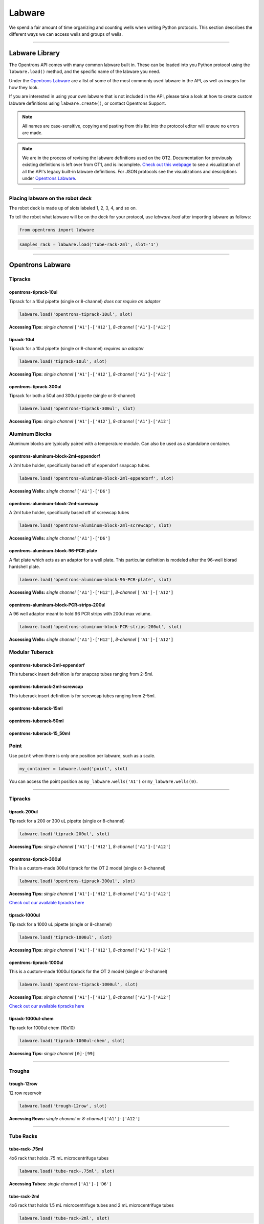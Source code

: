 .. _labware:


######################
Labware
######################

We spend a fair amount of time organizing and counting wells when writing Python protocols. This section describes the different ways we can access wells and groups of wells.

************************************

******************
Labware Library
******************

The Opentrons API comes with many common labware built in. These can be loaded into you Python protocol using the ``labware.load()`` method, and the specific name of the labware you need.

Under the `Opentrons Labware`_ are a list of some of the most commonly used labware in the API, as well as images for how they look.

If you are interested in using your own labware that is not included in the API, please take a look at how to create custom labware definitions using ``labware.create()``, or contact Opentrons Support.

.. note::

    All names are case-sensitive, copying and pasting from this list into the protocol editor will ensure no errors are made.

.. note::

    We are in the process of revising the labware definitions used on the OT2. Documentation for previously existing definitions is left over from OT1, and is incomplete. `Check out this webpage`__ to see a visualization of all the API's legacy built-in labware definitions. For JSON protocols see the visualizations and descriptions under `Opentrons Labware`_.

__ https://andysigler.github.io/ot-api-containerviz/


**********************

Placing labware on the robot deck
=====

The robot deck is made up of slots labeled 1, 2, 3, 4, and so on.

.. image:: img/DeckMapEmpty.png

To tell the robot what labware will be on the deck for your protocol, use `labware.load`
after importing labware as follows:

.. code-block:: python

   from opentrons import labware

.. code-block:: python

  samples_rack = labware.load('tube-rack-2ml', slot='1')


**********************

*********************
Opentrons Labware
*********************

Tipracks
========
opentrons-tiprack-10ul
----------------------
Tiprack for a 10ul pipette (single or 8-channel) *does not require an adapter*

.. code-block:: python

  labware.load('opentrons-tiprack-10ul', slot)

**Accessing Tips:** *single channel* ``['A1']-['H12']``, *8-channel* ``['A1']-['A12']``

.. image::  img/labware_lib/opentrons_10ul_tips.png


tiprack-10ul
------------
Tiprack for a 10ul pipette (single or 8-channel) *requires an adapter*

.. code-block:: python

  labware.load('tiprack-10ul', slot)

**Accessing Tips:** *single channel* ``['A1']-['H12']``, *8-channel* ``['A1']-['A12']``

.. image:: img/labware_lib/geb_10ul_tips.png


opentrons-tiprack-300ul
-----------------------
Tiprack for both a 50ul and 300ul pipette (single or 8-channel)

.. code-block:: python

  labware.load('opentrons-tiprack-300ul', slot)

**Accessing Tips:** *single channel* ``['A1']-['H12']``, *8-channel* ``['A1']-['A12']``

|tiprack_left| |tiprack_right|


.. |tiprack_left| image:: img/labware_lib/OT2TipRackP50_P300_TOP.png

.. |tiprack_right| image:: img/labware_lib/OT2TipRackP50_P300_ISO.png

Aluminum Blocks
===============

Aluminum blocks are typically paired with a temperature module. Can also be used as a standalone container.

opentrons-aluminum-block-2ml-eppendorf
--------------------------------------
A 2ml tube holder, specifically based off of eppendorf snapcap tubes.

.. code-block:: python

  labware.load('opentrons-aluminum-block-2ml-eppendorf', slot)

**Accessing Wells:** *single channel* ``['A1']-['D6']``

|2ml_alum_left| |2ml_alum_right|

.. |2ml_alum_left| image:: img/labware_lib/24x1.5mL_TOP.png

.. |2ml_alum_right| image:: img/labware_lib/24x1.5mL_ISO.png


opentrons-aluminum-block-2ml-screwcap
-------------------------------------
A 2ml tube holder, specifically based off of screwcap tubes

.. code-block:: python

  labware.load('opentrons-aluminum-block-2ml-screwcap', slot)

**Accessing Wells:** *single channel* ``['A1']-['D6']``

|2ml_alum_left| |2ml_alum_right|

.. |2ml_alum_left| image:: img/labware_lib/24x1.5mL_TOP.png

.. |2ml_alum_right| image:: img/labware_lib/24x1.5mL_ISO.png

opentrons-aluminum-block-96-PCR-plate
-------------------------------------
A flat plate which acts as an adaptor for a well plate. This particular definition is modeled after the
96-well biorad hardshell plate.

.. code-block:: python

  labware.load('opentrons-aluminum-block-96-PCR-plate', slot)

**Accessing Wells:** *single channel* ``['A1']-['H12']``, *8-channel* ``['A1']-['A12']``

opentrons-aluminum-block-PCR-strips-200ul
-----------------------------------
A 96 well adaptor meant to hold 96 PCR strips with 200ul max volume.

.. code-block:: python

  labware.load('opentrons-aluminum-block-PCR-strips-200ul', slot)

**Accessing Wells:** *single channel* ``['A1']-['H12']``, *8-channel* ``['A1']-['A12']``

|96tube_left| |96tube_right|

.. |96tube_left| image:: img/labware_lib/96well_aluminumblock_TOP.png

.. |96tube_right| image:: img/labware_lib/96well_aluminumblock_ISO.png

Modular Tuberack
================

opentrons-tuberack-2ml-eppendorf
--------------------------------

This tuberack insert definition is for snapcap tubes ranging from 2-5ml.

|2ml_left| |2ml_right|

.. |2ml_left| image:: img/labware_lib/24x2mL-5mL_TOP.png

.. |2ml_right| image:: img/labware_lib/24x2mL-5mL_ISO.png

opentrons-tuberack-2ml-screwcap
-------------------------------

This tuberack insert definition is for screwcap tubes ranging from 2-5ml.

|2ml_left| |2ml_right|

.. |2ml_left| image:: img/labware_lib/24x2mL-5mL_TOP.png

.. |2ml_right| image:: img/labware_lib/24x2mL-5mL_ISO.png


opentrons-tuberack-15ml
-----------------------

|15ml_left| |15ml_right|

.. |15ml_left| image:: img/labware_lib/15x15mL_TOP.png

.. |15ml_right| image:: img/labware_lib/15x15mL_ISO.png

opentrons-tuberack-50ml
-----------------------

|50ml_left| |50ml_right|

.. |50ml_left| image:: img/labware_lib/6x50mL_TOP.png

.. |50ml_right| image:: img/labware_lib/6x50mL_ISO.png

opentrons-tuberack-15_50ml
--------------------------

|15_50ml_left| |15_50ml_right|

.. |15_50ml_left| image:: img/labware_lib/6x15mL_4x50mL_TOP.png

.. |15_50ml_right| image:: img/labware_lib/6x15mL_4x50mL_ISO.png

Point
=====

Use ``point`` when there is only one position per labware, such as a scale.

.. code-block:: python

    my_container = labware.load('point', slot)

You can access the point position as ``my_labware.wells('A1')`` or ``my_labware.wells(0)``.

**********************

Tipracks
==========

tiprack-200ul
-------------

Tip rack for a 200 or 300 uL pipette (single or 8-channel)

.. code-block:: python

    labware.load('tiprack-200ul', slot)

**Accessing Tips:** *single channel* ``['A1']-['H12']``, *8-channel* ``['A1']-['A12']``

.. image:: img/labware_lib/Tiprack-200ul.png

opentrons-tiprack-300ul
---------------

This is a custom-made 300ul tiprack for the OT 2 model (single or 8-channel)

.. code-block:: python

    labware.load('opentrons-tiprack-300ul', slot)


**Accessing Tips:** *single channel* ``['A1']-['H12']``, *8-channel* ``['A1']-['A12']``

`Check out our available tipracks here`__

__ https://shop.opentrons.com/collections/opentrons-tips

tiprack-1000ul
--------------

Tip rack for a 1000 uL pipette (single or 8-channel)

.. code-block:: python

    labware.load('tiprack-1000ul', slot)

**Accessing Tips:** *single channel* ``['A1']-['H12']``, *8-channel* ``['A1']-['A12']``

.. image:: img/labware_lib/Tiprack-1000.png

opentrons-tiprack-1000ul
---------------

This is a custom-made 1000ul tiprack for the OT 2 model (single or 8-channel)

.. code-block:: python

    labware.load('opentrons-tiprack-1000ul', slot)


**Accessing Tips:** *single channel* ``['A1']-['H12']``, *8-channel* ``['A1']-['A12']``

`Check out our available tipracks here`__

__ https://shop.opentrons.com/collections/opentrons-tips

tiprack-1000ul-chem
-------------------

Tip rack for 1000ul chem (10x10)

.. code-block:: python

    labware.load('tiprack-1000ul-chem', slot)

**Accessing Tips:** *single channel* ``[0]-[99]``

.. image:: img/labware_lib/Tiprack-1000ul-chem.png

**********************

Troughs
========

trough-12row
-------------

12 row reservoir

.. code-block:: python

    labware.load('trough-12row', slot)

**Accessing Rows:** *single channel* or *8-channel* ``['A1']-['A12']``

.. image:: img/labware_lib/Trough-12row.png

**********************

Tube Racks
==========

tube-rack-.75ml
-------------

4x6 rack that holds .75 mL microcentrifuge tubes

.. code-block:: python

    labware.load('tube-rack-.75ml', slot)

**Accessing Tubes:** *single channel* ``['A1']-['D6']``

.. image:: img/labware_lib/Tuberack-075ml.png

tube-rack-2ml
-------------

4x6 rack that holds 1.5 mL microcentrifuge tubes and 2 mL microcentrifuge tubes

.. code-block:: python

    labware.load('tube-rack-2ml', slot)

**Accessing Tubes:** *single channel* ``['A1']-['D6']``

.. image:: img/labware_lib/Tuberack-2ml.png

tube-rack-15_50ml
------------------

rack that holds 6 15 mL tubes and 4 50 mL tubes

.. code-block:: python

    labware.load('tube-rack-15_50ml', slot)

**Accessing Tubes:** *single channel* ``['A1']-['A3'], ['B1']-['B3'], ['C1']-['C2'], ['D1']-['D2']``

.. image:: img/labware_lib/Tuberack-15-50ml.png


Plates
=======

96-deep-well
-------------

See dimensions in diagram below.

.. code-block:: python

    labware.load('96-deep-well', slot)

**Accessing Wells:** *single channel* ``['A1']-['H12']``, *8-channel* ``['A1']-['A12']``

.. image:: img/labware_lib/96-Deep-Well.png

96-PCR-tall
-------------

See dimensions in diagram below.

.. code-block:: python

    labware.load('96-PCR-tall', slot)

**Accessing Wells:** *single channel* ``['A1']-['H12']``, *8-channel* ``['A1']-['A12']``

.. image:: img/labware_lib/96-PCR-Tall.png

96-PCR-flat
-------------

See dimensions in diagram below.

.. code-block:: python

    labware.load('96-PCR-flat', slot)

**Accessing Wells:** *single channel* ``['A1']-['H12']``, *8-channel* ``['A1']-['A12']``

.. image:: img/labware_lib/96-PCR-Flatt.png

PCR-strip-tall
----------------

See dimensions in diagram below.

.. code-block:: python

    labware.load('PCR-strip-tall', slot)

**Accessing Wells:** *single channel* ``['A1']-['A8']``, *8-channel* ``['A1']``

.. image:: img/labware_lib/96-PCR-Strip.png

384-plate
----------

See dimensions in diagram below.

.. code-block:: python

    labware.load('384-plate', slot)

**Accessing Wells:** *single channel* ``['A1']-['P24']``, *multi-channel* ``['A1']-['A24]``

.. image:: img/labware_lib/384-plate.png


**************
Labware Module
**************

.. code-block:: python

    '''
    Examples in this section require the following
    '''
    from opentrons import labware

List
====

Once the labware module is loaded, you can see a list of all containers currently inside the API by calling ``labware.list()``

.. code-block:: python

    labware.list()

Load
====

Labware is loaded with two arguments: 1) the labware type, and 2) the deck slot it will be placed in on the robot.

.. code-block:: python

    p = labware.load('96-flat', '1')

A third optional argument can be used to give a labware a unique name.

.. code-block:: python

    p = labware.load('96-flat', '2', 'any-name-you-want')

Unique names are useful in a few scenarios. First, they allow the labware to have independent calibration data from other labware in the same slot. In the example above, the container named 'any-name-you-want' will assume different calibration data from the unnamed plate, even though they are the same type and in the same slot.

.. note::

    Calibration data refers to the saved positions for each labware on deck, and is a part of the `Opentrons App calibration procedure`__.

__ https://support.opentrons.com/guide-for-getting-started-with-the-ot-2/6-calibrate-the-ot-2/b-pipette-and-labware-calibration

Create
======

In addition to the default labware that come with the Opentrons API, you can create your own custom labware.

Through the API's call labware.create(), you can create simple grid labware, which consist of circular wells arranged in columns and rows.

.. code-block:: python

    plate_name = '3x6_plate'
    if plate_name not in labware.list():
        custom_plate = labware.create(
            plate_name,                    # name of you labware
            grid=(3, 6),                    # specify amount of (columns, rows)
            spacing=(12, 12),               # distances (mm) between each (column, row)
            diameter=5,                     # diameter (mm) of each well on the plate
            depth=10,                       # depth (mm) of each well on the plate
            volume=200)

When you create your custom labware it will return the custom plate. You should only need to run
this once among all of your protocols for the same custom labware because the data is automatically saved on the robot.

In this example, the call to `labware.create` is wrapped in an if-block, so that it does not try to add the definition
to a robot where this has already been run (which would cause an error). If a labware has already been added to the database
(by previously calling `labware.create`, the if-block will not execute, and the rest of the protocol will use the definition
that was already created and calibrated.

**Note** There is some specialty labware that will require you to specify the type within your labware name.
If you are creating a custom tiprack, it must be `tiprack`-REST-OF-LABWARE-NAME in order for the program to act reliably.

If you would like to delete a labware you have already added to the database, you can do the following:

.. code-block:: python

    from opentrons.data_storage import database
    database.delete_container('3x6_plate')

This allows you to make changes to the labware within the database under the same name.

.. code-block:: python

    for well in custom_plate.wells():
        print(well)

will print out...

.. code-block:: python

    <Well A1>
    <Well B1>
    <Well C1>
    <Well A2>
    <Well B2>
    <Well C2>
    <Well A3>
    <Well B3>
    <Well C3>
    <Well A4>
    <Well B4>
    <Well C4>
    <Well A5>
    <Well B5>
    <Well C5>
    <Well A6>
    <Well B6>
    <Well C6>


**********************

.. code-block:: python

    from opentrons import labware, robot

    plate = labware.load('96-flat', 'A1')

******************
Accessing Wells
******************

Individual Wells
================

When writing a protocol using the API, you will be spending most of your time selecting which wells to transfer liquids to and from.

The OT-One deck and labware are all set up with the same coordinate system - lettered rows ``['A']-['END']`` and numbered columns ``['1']-['END']``.

.. image:: img/well_iteration/Well_Iteration.png


.. code-block:: python

    '''
    Examples in this section expect the following
    '''
    from opentrons import labware

    plate = labware.load('96-flat', '1')

Wells by Name
-------------

Once a labware is loaded into your protocol, you can easily access the many wells within it using ``wells()`` method. ``wells()`` takes the name of the well as an argument, and will return the well at that location.

.. code-block:: python

    plate.wells('A1')
    plate.wells('H12')

Wells by Index
--------------

Wells can be referenced by their "string" name, as demonstrated above. However, they can also be referenced with zero-indexing, with the first well in a labware being at position 0.

.. code-block:: python

    plate.wells(0)   # well A1
    plate.wells(95)  # well H12

Columns and Rows
----------------

A labware's wells are organized within a series of columns and rows, which are also labelled on standard labware. In the API, rows are given letter names (``'A'`` through ``'H'`` for example) and go left to right, while columns are given numbered names (``'1'`` through ``'12'`` for example) and go from front to back.
You can access a specific row or column by using the ``rows()`` and ``columns()`` methods on a labware. These will return all wells within that row or column.

.. code-block:: python

    row = plate.rows('A')
    column = plate.columns('1')

    print('Column "1" has', len(column), 'wells')
    print('Row "A" has', len(row), 'wells')

will print out...

.. code-block:: python

    Column "1" has 8 wells
    Row "A" has 12 wells

The ``rows()`` or ``cols()`` methods can be used in combination with the ``wells()`` method to access wells within that row or column. In the example below, both lines refer to well ``'A1'``.

.. code-block:: python

    plate.cols('1').wells('A')
    plate.rows('A').wells('1')

**********************

.. code-block:: python

    from opentrons import labware, robot

    plate = labware.load('96-flat', '1')


Multiple Wells
==============

If we had to reference each well one at a time, our protocols could get very very long.

When describing a liquid transfer, we can point to groups of wells for the liquid's source and/or destination. Or, we can get a group of wells that we want to loop through.

.. code-block:: python

    '''
    Examples in this section expect the following
    '''
    from opentrons import labware

    plate = labware.load('96-flat', '2')

Wells
-----

The ``wells()`` method can return a single well, or it can return a list of wells when multiple arguments are passed.

Here is an example or accessing a list of wells, each specified by name:

.. code-block:: python

    w = plate.wells('A1', 'B2', 'C3', 'H12')

    print(w)

will print out...

.. code-block:: python

    <WellSeries: <Well A1><Well B2><Well C3><Well H12>>

Multiple wells can be treated just like a normal Python list, and can be iterated through:

.. code-block:: python

    for w in plate.wells('A1', 'B2', 'C3', 'H12'):
        print(w)

will print out...

.. code-block:: python

    <Well A1>
    <Well B2>
    <Well C3>
    <Well H12>

Wells To
--------

Instead of having to list the name of every well, we can also create a range of wells with a start and end point. The first argument is the starting well, and the ``to=`` argument is the last well.

.. code-block:: python

    for w in plate.wells('A1', to='H1'):
        print(w)

will print out...

.. code-block:: python

    <Well A1>
    <Well B1>
    <Well C1>
    <Well D1>
    <Well E1>
    <Well F1>
    <Well G1>
    <Well H1>

These lists of wells can also move in the reverse direction along your labware. For example, setting the ``to=`` argument to a well that comes before the starting position is allowed:

.. code-block:: python

    for w in plate.wells('H1', to='A1'):
        print(w)

will print out...

.. code-block:: python

    <Well H1>
    <Well G1>
    <Well F1>
    <Well E1>
    <Well C1>
    <Well B1>
    <Well A1>

Wells Length
------------

Another way you can create a list of wells is by specifying the length= of the well list you need, in addition to the starting point. The example below will return eight wells, starting at well ``'A1'``:

.. code-block:: python

    for w in plate.wells('A1', length=8):
        print(w)

will print out...

.. code-block:: python

    <Well A1>
    <Well B1>
    <Well C1>
    <Well D1>
    <Well E1>
    <Well F1>
    <Well G1>
    <Well H1>

Columns and Rows
----------------

Columns and Rows
The same arguments described above can be used with ``rows()`` and ``cols()`` to create lists of rows or columns.

Here is an example of iterating through rows:

.. code-block:: python

    for r in plate.rows('A', length=3):
        print(r)

will print out...

.. code-block:: python

<WellSeries:
    <WellSeries: <Well A1><Well A2><Well A3><Well A4><Well A5><Well A6><Well A7><Well A8><Well A9><Well A10><Well A11><Well A12>>
    <WellSeries: <Well B1><Well B2><Well B3><Well B4><Well B5><Well B6><Well B7><Well B8><Well B9><Well B10><Well B11><Well B12>>
    <WellSeries: <Well C1><Well C2><Well C3><Well C4><Well C5><Well C6><Well C7><Well C8><Well C9><Well C10><Well C11><Well C12>>
>

And here is an example of iterating through columns:

.. code-block:: python

    for c in plate.cols('1', to='10'):
        print(c)

will print out...

.. code-block:: python

<WellSeries:
    <WellSeries: <Well A1><Well B1><Well C1><Well D1><Well E1><Well F1><Well G1><Well H1>>
    <WellSeries: <Well A2><Well B2><Well C2><Well D2><Well E2><Well F2><Well G2><Well H2>>
    <WellSeries: <Well A3><Well B3><Well C3><Well D3><Well E3><Well F3><Well G3><Well H3>>
    <WellSeries: <Well A4><Well B4><Well C4><Well D4><Well E4><Well F4><Well G4><Well H4>>
    <WellSeries: <Well A5><Well B5><Well C5><Well D5><Well E5><Well F5><Well G5><Well H5>>
    <WellSeries: <Well A6><Well B6><Well C6><Well D6><Well E6><Well F6><Well G6><Well H6>>
    <WellSeries: <Well A7><Well B7><Well C7><Well D7><Well E7><Well F7><Well G7><Well H7>>
    <WellSeries: <Well A8><Well B8><Well C8><Well D8><Well E8><Well F8><Well G8><Well H8>>
    <WellSeries: <Well A9><Well B9><Well C9><Well D9><Well E9><Well F9><Well G9><Well H9>>
    <WellSeries: <Well A10><Well B10><Well C10><Well D10><Well E10><Well F10><Well G10><Well H10>>
>


Slices
------

Labware can also be treating similarly to Python lists, and can therefore handle slices.

.. code-block:: python

    for w in plate[0:8:2]:
        print(w)

will print out...

.. code-block:: python

    <Well A1>
    <Well C1>
    <Well E1>
    <Well G1>

The API's labware are also prepared to take string values for the slice's ``start`` and ``stop`` positions.

.. code-block:: python

    for w in plate['A1':'A2':2]:
        print(w)

will print out...

.. code-block:: python

    <Well A1>
    <Well C1>
    <Well E1>
    <Well G1>

.. code-block:: python

    for w in plate.rows['B']['1'::2]:
        print(w)

will print out...

.. code-block:: python

    <Well B1>
    <Well B3>
    <Well B5>
    <Well B7>
    <Well B9>
    <Well B11>
